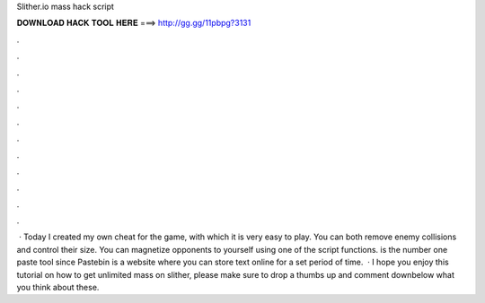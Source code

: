 Slither.io mass hack script

𝐃𝐎𝐖𝐍𝐋𝐎𝐀𝐃 𝐇𝐀𝐂𝐊 𝐓𝐎𝐎𝐋 𝐇𝐄𝐑𝐄 ===> http://gg.gg/11pbpg?3131

.

.

.

.

.

.

.

.

.

.

.

.

 · Today I created my own cheat for the  game, with which it is very easy to play. You can both remove enemy collisions and control their size. You can magnetize opponents to yourself using one of the script functions.  is the number one paste tool since Pastebin is a website where you can store text online for a set period of time.  · I hope you enjoy this tutorial on how to get unlimited mass on slither, please make sure to drop a thumbs up and comment downbelow what you think about these.